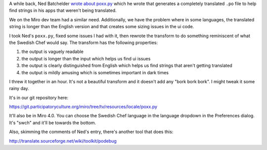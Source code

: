 .. title: Miro 4.0: now with swedish chef!
.. slug: miro4_in_swedish_chef
.. date: 2011-05-20 19:08:29
.. tags: miro, work

A while back, Ned Batchelder `wrote about poxx.py
<http://nedbatchelder.com/blog/201012/faked_translations_poxxpy.html>`_ 
which he wrote that generates a completely translated ``.po`` file to help
find strings in his apps that weren't being translated.

We on the Miro dev team had a similar need.  Additionally, we have the 
problem where in some languages, the translated string is longer than 
the English version and that creates some sizing issues in the ui code.

I took Ned's ``poxx.py``, fixed some issues I had with it, then rewrote
the transform to do something reminiscent of what the Swedish Chef would
say.  The transform has the following properties:

1. the output is vaguely readable
2. the output is longer than the input which helps us find ui issues
3. the output is clearly distinguished from English which helps us find
   strings that aren't getting translated
4. the output is mildly amusing which is sometimes important in dark
   times

I threw it together in an hour.  It's not a beautiful transform and it
doesn't add any "bork bork bork".  I might tweak it some rainy day.

It's in our git repository here:

https://git.participatoryculture.org/miro/tree/tv/resources/locale/poxx.py

It'll also be in Miro 4.0.  You can choose the Swedish Chef language
in the language dropdown in the Preferences dialog.  It's "swch" and
it'll be towards the bottom.

Also, skimming the comments of Ned's entry, there's another tool that
does this:

http://translate.sourceforge.net/wiki/toolkit/podebug

